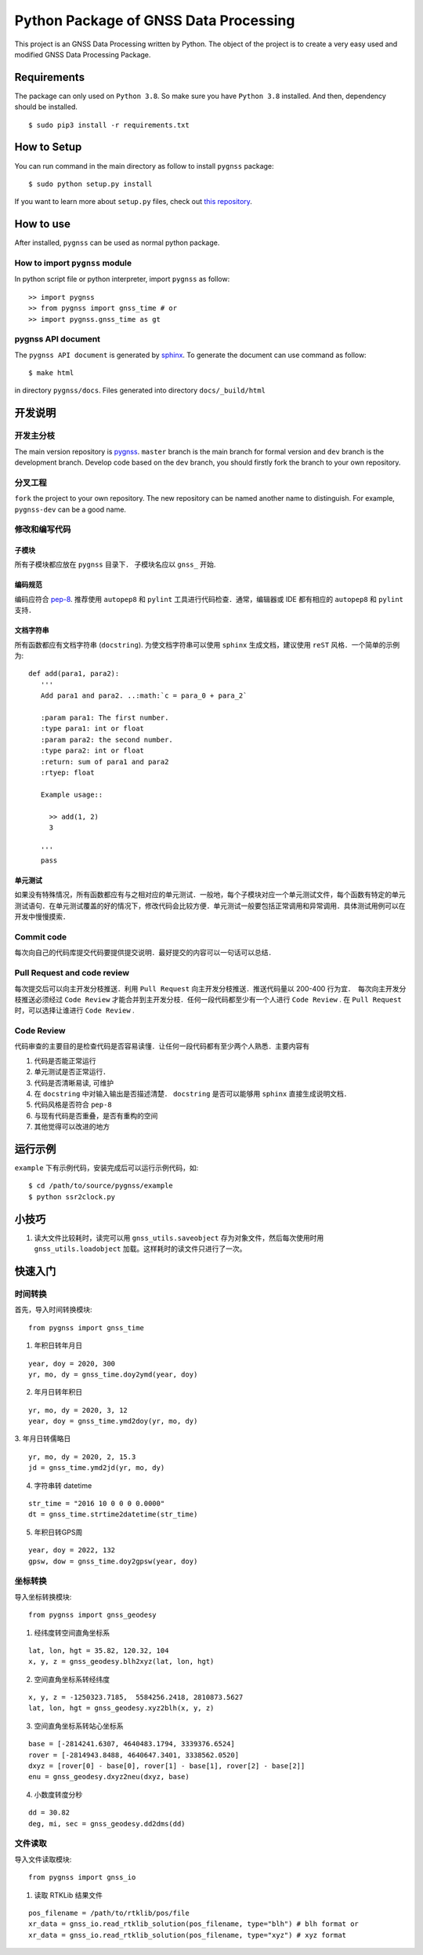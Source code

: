 Python Package of GNSS Data Processing
======================================

| This project is an GNSS Data Processing written by Python. The object of the project is to create a very easy used and modified GNSS Data Processing Package.




Requirements
---------------------

The package can only used on ``Python 3.8``. So make sure you have ``Python 3.8`` installed. And then, dependency should be installed. ::

    $ sudo pip3 install -r requirements.txt

How to Setup
-------------------

You can run command in the main directory as follow to install ``pygnss`` package::

  $ sudo python setup.py install

If you want to learn more about ``setup.py`` files, check out `this repository <https://github.com/kennethreitz/setup.py>`_.

How to use
--------------------

After installed, ``pygnss`` can be used as normal python package.



How to import ``pygnss`` module
~~~~~~~~~~~~~~~~~~~~~~~~~~~~~~~~

In python script file or python interpreter, import ``pygnss`` as follow::

  >> import pygnss
  >> from pygnss import gnss_time # or
  >> import pygnss.gnss_time as gt


pygnss API document
~~~~~~~~~~~~~~~~~~~~~~~~~~~~~~

The ``pygnss API document`` is generated by `sphinx <http://www.sphinx-doc.org/en/stable/>`_. To generate the document can use command as follow::

  $ make html

in directory ``pygnss/docs``. Files generated into directory ``docs/_build/html``

开发说明
-------------------------------

开发主分枝
~~~~~~~~~~~~~~~~~~~~~~

The main version repository is `pygnss <https://bitbucket.org/pygnss/pygnss/>`_. ``master`` branch is the main branch for formal version and ``dev`` branch is the development branch. Develop code based on the ``dev`` branch, you should firstly fork the branch to your own repository.

分叉工程
~~~~~~~~~~~~~~~~~~~~~~~~

``fork`` the project to your own repository. The new repository can be named another name to distinguish. For example, ``pygnss-dev`` can be a good name.


修改和编写代码
~~~~~~~~~~~~~~~~~~~~~~~~~~~~~

子模块
^^^^^^^^^^^^^^^^^^^^^^^^^^^^

所有子模块都应放在 ``pygnss`` 目录下． 子模块名应以 ``gnss_`` 开始.

编码规范
^^^^^^^^^^^^^^^^^^^^^^^^^^^

编码应符合 `pep-8 <https://www.python.org/dev/peps/pep-0008/>`_. 推荐使用 ``autopep8`` 和 ``pylint`` 工具进行代码检查．通常，编辑器或 IDE 都有相应的 ``autopep8`` 和 ``pylint`` 支持．

文档字符串
^^^^^^^^^^^^^^^^^^^^^^^^

所有函数都应有文档字符串 (``docstring``). 为使文档字符串可以使用 ``sphinx`` 生成文档，建议使用 ``reST`` 风格．一个简单的示例为::

  def add(para1, para2):
     '''
     Add para1 and para2. ..:math:`c = para_0 + para_2`

     :param para1: The first number.
     :type para1: int or float
     :param para2: the second number.
     :type para2: int or float
     :return: sum of para1 and para2
     :rtyep: float

     Example usage::

       >> add(1, 2)
       3

     '''
     pass

单元测试
^^^^^^^^^^^^^^^^^^^^^^^^

如果没有特殊情况，所有函数都应有与之相对应的单元测试．一般地，每个子模块对应一个单元测试文件，每个函数有特定的单元测试语句．在单元测试覆盖的好的情况下，修改代码会比较方便．单元测试一般要包括正常调用和异常调用．具体测试用例可以在开发中慢慢摸索．

Commit code
~~~~~~~~~~~~~~~~~~~~~~~~~~

每次向自己的代码库提交代码要提供提交说明．最好提交的内容可以一句话可以总结．

Pull Request and code review
~~~~~~~~~~~~~~~~~~~~~~~~~~~~~

每次提交后可以向主开发分枝推送．利用 ``Pull Request`` 向主开发分枝推送．推送代码量以 200-400 行为宜．　每次向主开发分枝推送必须经过 ``Code Review`` 才能合并到主开发分枝．任何一段代码都至少有一个人进行 ``Code Review`` . 在 ``Pull Request`` 时，可以选择让谁进行 ``Code Review`` .

Code Review
~~~~~~~~~~~~~~~~~~~~~~~~~

代码审查的主要目的是检查代码是否容易读懂．让任何一段代码都有至少两个人熟悉．主要内容有

1. 代码是否能正常运行
2. 单元测试是否正常运行．
3. 代码是否清晰易读, 可维护
4. 在  ``docstring`` 中对输入输出是否描述清楚． ``docstring`` 是否可以能够用 ``sphinx`` 直接生成说明文档．
5. 代码风格是否符合 ``pep-8``
6. 与现有代码是否重叠，是否有重构的空间
7. 其他觉得可以改进的地方

运行示例
----------------------

``example`` 下有示例代码，安装完成后可以运行示例代码，如::

  $ cd /path/to/source/pygnss/example
  $ python ssr2clock.py

小技巧
--------------------
1. 读大文件比较耗时，读完可以用 ``gnss_utils.saveobject`` 存为对象文件，然后每次使用时用 ``gnss_utils.loadobject`` 加载。这样耗时的读文件只进行了一次。

快速入门
---------------------

时间转换
~~~~~~~~~~~~~~~~~~~~~~~~~~~~~~~~

首先，导入时间转换模块::

  from pygnss import gnss_time


1. 年积日转年月日

::

  year, doy = 2020, 300
  yr, mo, dy = gnss_time.doy2ymd(year, doy)

2. 年月日转年积日

::

  yr, mo, dy = 2020, 3, 12
  year, doy = gnss_time.ymd2doy(yr, mo, dy)

3. 年月日转儒略日
::

  yr, mo, dy = 2020, 2, 15.3
  jd = gnss_time.ymd2jd(yr, mo, dy)

4. 字符串转 datetime

::

  str_time = "2016 10 0 0 0 0.0000"
  dt = gnss_time.strtime2datetime(str_time)

5. 年积日转GPS周

::

  year, doy = 2022, 132
  gpsw, dow = gnss_time.doy2gpsw(year, doy)


坐标转换
~~~~~~~~~~~~~~~~~~~~~~~~~~~~~~~~

导入坐标转换模块::

  from pygnss import gnss_geodesy

1. 经纬度转空间直角坐标系

::

  lat, lon, hgt = 35.82, 120.32, 104
  x, y, z = gnss_geodesy.blh2xyz(lat, lon, hgt)

2. 空间直角坐标系转经纬度

::

  x, y, z = -1250323.7185,  5584256.2418, 2810873.5627
  lat, lon, hgt = gnss_geodesy.xyz2blh(x, y, z)

3. 空间直角坐标系转站心坐标系

::

  base = [-2814241.6307, 4640483.1794, 3339376.6524]
  rover = [-2814943.8488, 4640647.3401, 3338562.0520]
  dxyz = [rover[0] - base[0], rover[1] - base[1], rover[2] - base[2]]
  enu = gnss_geodesy.dxyz2neu(dxyz, base)

4. 小数度转度分秒

::

  dd = 30.82
  deg, mi, sec = gnss_geodesy.dd2dms(dd)

文件读取
~~~~~~~~~~~~~~~~~~~~~~~~~~~~~~~~

导入文件读取模块::

  from pygnss import gnss_io

1. 读取 RTKLib 结果文件

::
  
  pos_filename = /path/to/rtklib/pos/file
  xr_data = gnss_io.read_rtklib_solution(pos_filename, type="blh") # blh format or
  xr_data = gnss_io.read_rtklib_solution(pos_filename, type="xyz") # xyz format

